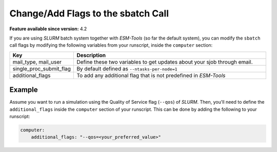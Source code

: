 Change/Add Flags to the sbatch Call
===================================


**Feature available since version:** 4.2

If you are using `SLURM` batch system together with `ESM-Tools` (so far the default
system), you can modify the ``sbatch`` call flags by modifying the following variables
from your runscript, inside the ``computer`` section:

.. csv-table::
   :header: Key, Description
   :widths: 15, 85

   "mail_type, mail_user",      Define these two variables to get updates about your sjob through email.
   single_proc_submit_flag,     "By default defined as ``--ntasks-per-node=1``"
   additional_flags,            "To add any additional flag that is not predefined in `ESM-Tools`"

Example
~~~~~~~

Assume you want to run a simulation using the Quality of Service flag (``--qos``) of
`SLURM`. Then, you'll need to define the ``additional_flags`` inside the ``computer``
section of your runscript. This can be done by adding the following to your runscript:

.. code-block:: yaml

   computer:
       additional_flags: "--qos=<your_preferred_value>"
